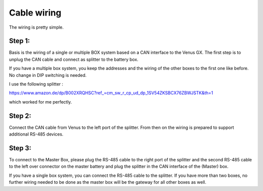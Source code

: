 Cable wiring
============

The wiring is pretty simple.

Step 1:
^^^^^^^

Basis is the wiring of a single or multiple BOX system based on a CAN interface
to the Venus GX. The first step is to unplug the CAN cable and connect as
splitter to the battery box.

.. image:: image/box.png
    :align: center
    :scale: 71%

If you have a multiple box system, you keep the addresses and the wiring of the
other boxes to the first one like before. No change in DIP switching is needed.

I use the following splitter :

https://www.amazon.de/dp/B002XRQHSC?ref_=cm_sw_r_cp_ud_dp_1SV54ZKSBCX76ZBWJSTK&th=1

which worked for me perfectly.

Step 2:
^^^^^^^

Connect the CAN cable from Venus to the left port of the splitter. From then on
the wiring is prepared to support additional RS-485 devices.

Step 3:
^^^^^^^

To connect to the Master Box, please plug the RS-485 cable to the right port of
the splitter and the second RS-485 cable to the left over connector on the master
battery and plug the splitter in the CAN interface of the (Master) box.

.. image:: image/splitter.jpg
    :align: center
    :scale: 71%

If you have a single box system, you can connect the RS-485 cable to the splitter.
If you have more than two boxes, no further wiring needed to be done as the master
box will be the gateway for all other boxes as well.

